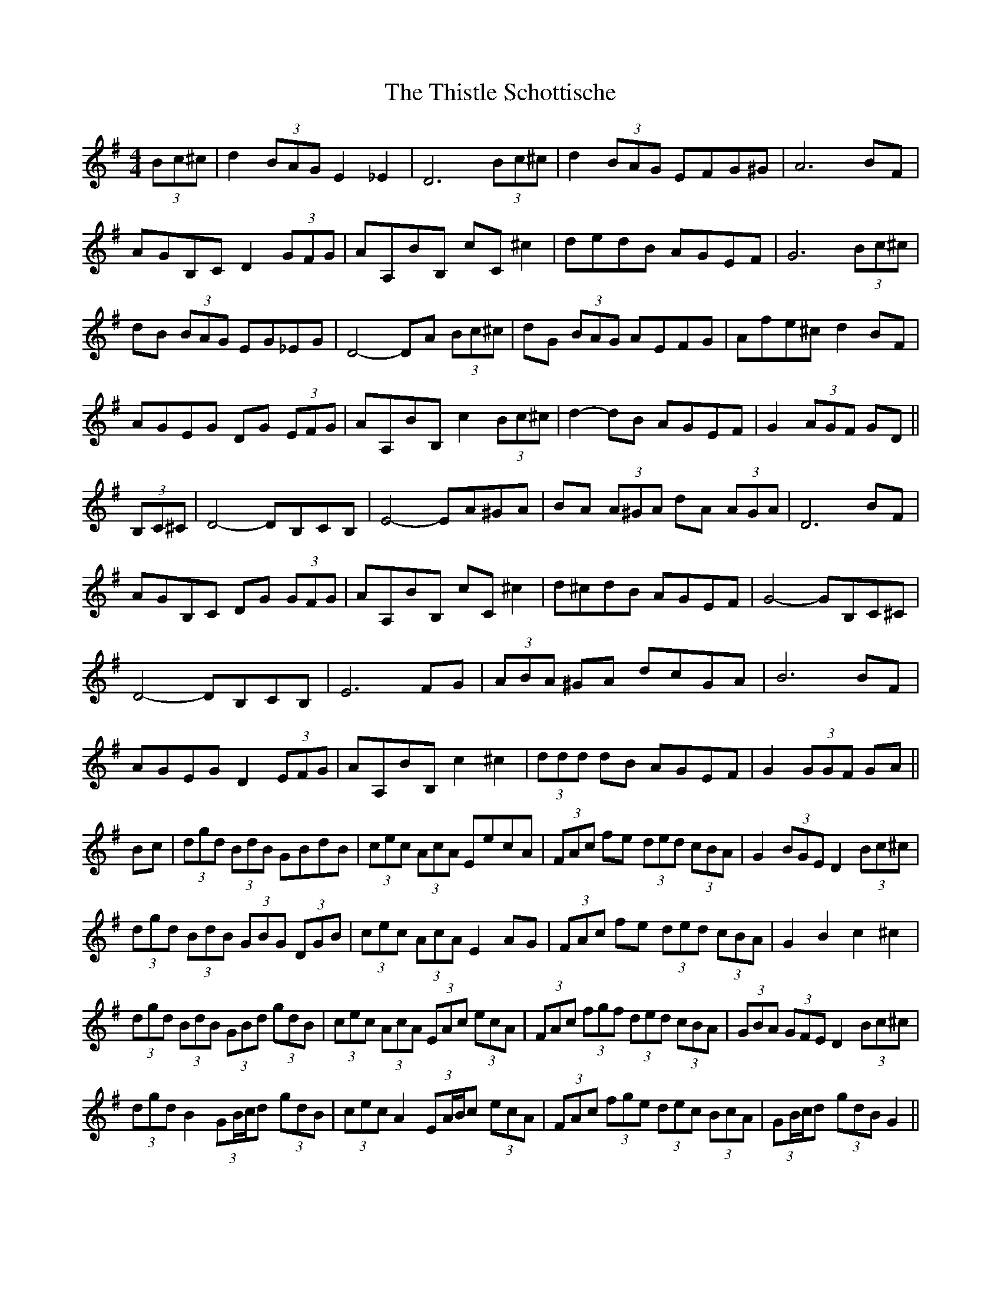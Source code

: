 X: 39898
T: Thistle Schottische, The
R: barndance
M: 4/4
K: Gmajor
(3Bc^c|d2 (3BAG E2 _E2|D6 (3Bc^c|d2 (3BAG EFG^G|A6 BF|
AGB,C D2 (3GFG|AA,BB, cC ^c2|dedB AGEF|G6 (3Bc^c|
dB (3BAG EG_EG|D4- DA (3Bc^c|dG (3BAG AEFG|Afe^c d2 BF|
AGEG DG (3EFG|AA,BB, c2 (3Bc^c|d2- dB AGEF|G2 (3AGF GD||
(3B,C^C|D4- DB,CB,|E4- EA^GA|BA (3A^GA dA (3AGA|D6 BF|
AGB,C DG (3GFG|AA,BB, cC ^c2|d^cdB AGEF|G4- GB,C^C|
D4- DB,CB,|E6 FG|(3ABA ^GA dcGA|B6 BF|
AGEG D2 (3EFG|AA,BB, c2 ^c2|(3ddd dB AGEF|G2 (3GGF GA||
Bc|(3dgd (3BdB GBdB|(3cec (3AcA EecA|(3FAc fe (3ded (3cBA|G2 (3BGE D2 (3Bc^c|
(3dgd (3BdB (3GBG (3DGB|(3cec (3AcA E2 AG|(3FAc fe (3ded (3cBA|G2 B2 c2 ^c2|
(3dgd (3BdB (3GBd (3gdB|(3cec (3AcA (3EAc (3ecA|(3FAc (3fgf (3ded (3cBA|(3GBA (3GFE D2 (3Bc^c|
(3dgd B2 (3GB/c/d (3gdB|(3cec A2 (3EA/B/c (3ecA|(3FAc (3fge (3dec (3BcA|(3GB/c/d (3gdB G2||

